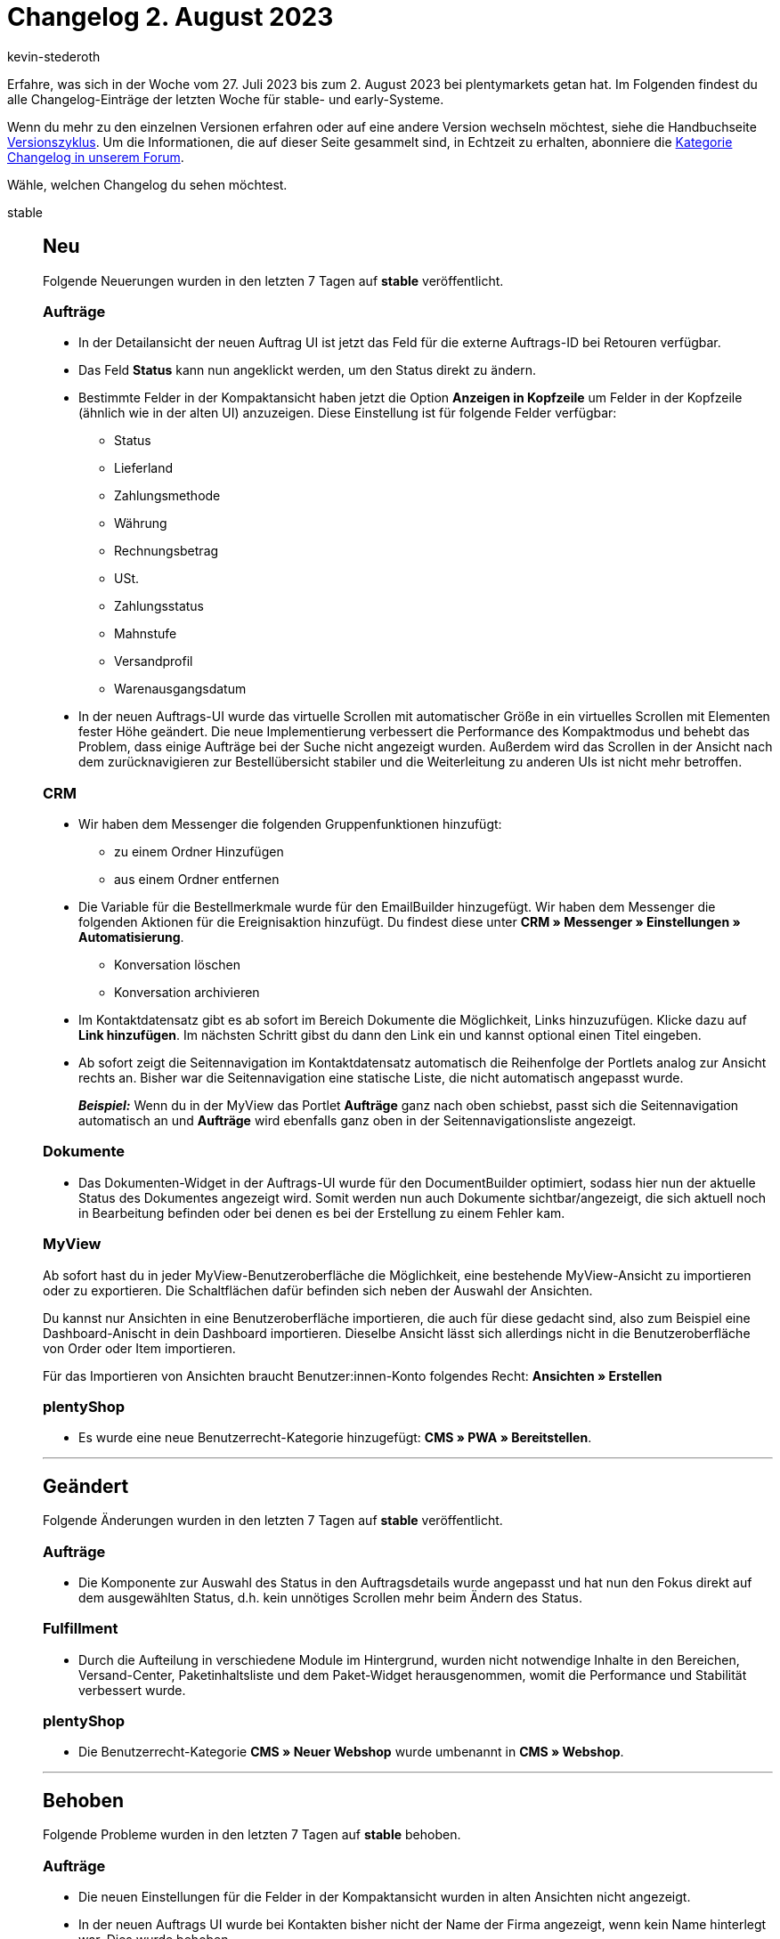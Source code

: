 = Changelog 2. August 2023
:author: kevin-stederoth
:sectnums!:
:page-index: false
:startWeekDate: 27. Juli 2023
:endWeekDate: 2. August 2023

// Ab diesem Eintrag weitermachen: https://forum.plentymarkets.com/t/neue-auftrags-ui-benutzerdefiniertes-auftragsdokument-erstellen-new-order-ui-create-custom-order-document/731395
// Auch diesen Eintrag beachten: https://forum.plentymarkets.com/t/new-order-ui-button-show-stock-in-the-toolbar-neue-auftrags-ui-button-warenbestand-ermitteln-in-der-toolbar/730887

Erfahre, was sich in der Woche vom {startWeekDate} bis zum {endWeekDate} bei plentymarkets getan hat. Im Folgenden findest du alle Changelog-Einträge der letzten Woche für stable- und early-Systeme.

Wenn du mehr zu den einzelnen Versionen erfahren oder auf eine andere Version wechseln möchtest, siehe die Handbuchseite xref:business-entscheidungen:versionszyklus.adoc#[Versionszyklus]. Um die Informationen, die auf dieser Seite gesammelt sind, in Echtzeit zu erhalten, abonniere die link:https://forum.plentymarkets.com/c/changelog[Kategorie Changelog in unserem Forum^].

Wähle, welchen Changelog du sehen möchtest.

[tabs]
====
stable::
+
--

:version: stable

[discrete]
== Neu

Folgende Neuerungen wurden in den letzten 7 Tagen auf *{version}* veröffentlicht.

[discrete]
=== Aufträge

* In der Detailansicht der neuen Auftrag UI ist jetzt das Feld für die externe Auftrags-ID bei Retouren verfügbar.
* Das Feld *Status* kann nun angeklickt werden, um den Status direkt zu ändern.
* Bestimmte Felder in der Kompaktansicht haben jetzt die Option *Anzeigen in Kopfzeile* um Felder in der Kopfzeile (ähnlich wie in der alten UI) anzuzeigen. Diese Einstellung ist für folgende Felder verfügbar:
** Status
** Lieferland
** Zahlungsmethode
** Währung
** Rechnungsbetrag
** USt.
** Zahlungsstatus
** Mahnstufe
** Versandprofil
** Warenausgangsdatum
* In der neuen Auftrags-UI wurde das virtuelle Scrollen mit automatischer Größe in ein virtuelles Scrollen mit Elementen fester Höhe geändert. Die neue Implementierung verbessert die Performance des Kompaktmodus und behebt das Problem, dass einige Aufträge bei der Suche nicht angezeigt wurden. Außerdem wird das Scrollen in der Ansicht nach dem zurücknavigieren zur Bestellübersicht stabiler und die Weiterleitung zu anderen UIs ist nicht mehr betroffen.

[discrete]
=== CRM

* Wir haben dem Messenger die folgenden Gruppenfunktionen hinzufügt:
** zu einem Ordner Hinzufügen
** aus einem Ordner entfernen
* Die Variable für die Bestellmerkmale wurde für den EmailBuilder hinzugefügt.
Wir haben dem Messenger die folgenden Aktionen für die Ereignisaktion hinzufügt. Du findest diese unter *CRM » Messenger » Einstellungen » Automatisierung*.
** Konversation löschen
** Konversation archivieren
* Im Kontaktdatensatz gibt es ab sofort im Bereich Dokumente die Möglichkeit, Links hinzuzufügen. Klicke dazu auf *Link hinzufügen*. Im nächsten Schritt gibst du dann den Link ein und kannst optional einen Titel eingeben.
* Ab sofort zeigt die Seitennavigation im Kontaktdatensatz automatisch die Reihenfolge der Portlets analog zur Ansicht rechts an. Bisher war die Seitennavigation eine statische Liste, die nicht automatisch angepasst wurde.
+
*_Beispiel:_* Wenn du in der MyView das Portlet *Aufträge* ganz nach oben schiebst, passt sich die Seitennavigation automatisch an und *Aufträge* wird ebenfalls ganz oben in der Seitennavigationsliste angezeigt.

[discrete]
=== Dokumente

* Das Dokumenten-Widget in der Auftrags-UI wurde für den DocumentBuilder optimiert, sodass hier nun der aktuelle Status des Dokumentes angezeigt wird. Somit werden nun auch Dokumente sichtbar/angezeigt, die sich aktuell noch in Bearbeitung befinden oder bei denen es bei der Erstellung zu einem Fehler kam.

[discrete]
=== MyView

Ab sofort hast du in jeder MyView-Benutzeroberfläche die Möglichkeit, eine bestehende MyView-Ansicht zu importieren oder zu exportieren. Die Schaltflächen dafür befinden sich neben der Auswahl der Ansichten.

Du kannst nur Ansichten in eine Benutzeroberfläche importieren, die auch für diese gedacht sind, also zum Beispiel eine Dashboard-Anischt in dein Dashboard importieren. Dieselbe Ansicht lässt sich allerdings nicht in die Benutzeroberfläche von Order oder Item importieren.

Für das Importieren von Ansichten braucht Benutzer:innen-Konto folgendes Recht:
*Ansichten » Erstellen*

[discrete]
=== plentyShop

* Es wurde eine neue Benutzerrecht-Kategorie hinzugefügt: *CMS » PWA » Bereitstellen*.

'''

[discrete]
== Geändert

Folgende Änderungen wurden in den letzten 7 Tagen auf *{version}* veröffentlicht.

[discrete]
=== Aufträge

* Die Komponente zur Auswahl des Status in den Auftragsdetails wurde angepasst und hat nun den Fokus direkt auf dem ausgewählten Status, d.h. kein unnötiges Scrollen mehr beim Ändern des Status.

[discrete]
=== Fulfillment

* Durch die Aufteilung in verschiedene Module im Hintergrund, wurden nicht notwendige Inhalte in den Bereichen, Versand-Center, Paketinhaltsliste und dem Paket-Widget herausgenommen, womit die Performance und Stabilität verbessert wurde.

[discrete]
=== plentyShop

* Die Benutzerrecht-Kategorie *CMS » Neuer Webshop* wurde umbenannt in *CMS » Webshop*.

'''

[discrete]
== Behoben

Folgende Probleme wurden in den letzten 7 Tagen auf *{version}* behoben.

[discrete]
=== Aufträge

* Die neuen Einstellungen für die Felder in der Kompaktansicht wurden in alten Ansichten nicht angezeigt.
* In der neuen Auftrags UI wurde bei Kontakten bisher nicht der Name der Firma angezeigt, wenn kein Name hinterlegt war. Dies wurde behoben.
* Die Tab *Aufträge* kann aufgrund einiger Änderungen in der neuen Angular-Version nicht dupliziert werden. Dies wurde behoben. Aufgrund dieser Korrektur wird ein Klick auf die Hauptnavigation *Aufträge* immer auf die neue Bestelloberfläche umgeleitet, ohne dass die Einstellungen *Neue AuftragsUI verwenden und mit anderen Menüs verknüpfen* berücksichtigt werden. Die alte AuftragsUI ist weiterhin über das MouseOver-Menü für Systeme zugänglich, in denen die alte AuftragsUI verfügbar ist.
* Ab jetzt funktioniert der Bearbeitungs-Button in der Auftrags-Detailansicht wieder, um Rechnungsanschriften zu bearbeiten.
* In der neuen Auftrags-UI und der UI zum Anlegen neuer Aufträge wird der Verkaufspreis zurückgesetzt, wenn ein Artikel in den Warenkorb gelegt wird und die Verkaufspreise geändert werden und der dadurch ausgelöste Ladevorgang abgeschlossen war. Dies wurde behoben.

[discrete]
=== CRM

* Bei der Migration von alten E-Mail-Vorlagen in den EmailBuilder kam es zu einem Fehler, sodass in einigen Fällen Sprachen gefehlt haben. Dieser Fehler wurde nun behoben.
* In der Kontakt-UI wurde die Login-URL im plentyShop-Login Portlet nicht aktualisiert, wenn zwischen verschiedenen Kontakten gewechselt wurde. Dieses Verhalten wurde nun behoben.
* Beim Versand einer EmailBuilder-Vorlage über Ereignisaktionen kam es in manchen Fällen vor, dass die Variable `URL zum Artikel` zum falschen Mandanten verlinkt hat. Dieses Verhalten wurde behoben.
* In einigen Fällen kam es vor, dass nach dem Klick auf das Speichern-Symbol die Änderung im Code-Widget nicht gespeichert wurde. Ab sofort kannst du weder auf Speichern noch auf Vorschau klicken, solange der Code-Widget-Editor geöffnet ist (die Schaltflächen für Speichern und Vorschau sind solange ausgegraut). Zusätzlich wird beim Versuch in eine andere Vorlage zu wechseln eine Hinweismeldung angezeigt, wenn der Editor geöffnet ist.

[discrete]
=== Dokumente

* Im DocumentBuilder konnten Ausgabeeinstellungen aus den Vorlageeinstellungen geöffnet aber nicht gespeichert werden, sondern nur in dem Editor selbst. Dies wurde behoben.
* Im DocumentBuilder hat die Variable *Auftragsposition » Lager* statt dem Lagernamen den Inhalt des Lagerobjektes ausgegeben. Dies wurde behoben.

[discrete]
=== Fulfillment

* Im Bereich Versand-Center wurde folgendes Verhalten behoben:
** Das Exportlabel-Icon wurde nicht immer angezeigt
** Beim Wechsel aus der Detailansicht in die Übersicht wurden die Suchergebnisse verändert
** Icons für den nachträglichen Download von Versandlabel verschwindet nach kurzer Zeit in der Detailansicht
** Die Paketnummer wird nach Stornierung/Zurücksetzen der Sendung nicht gelöscht (noch sichtbar beim Bearbeiten eines Paketes)
* Im Paket-Widget wurden die Einstellungen von *Titel* und *Portlet einklappen* nicht übernommen. Dieses Verhalten wurde behoben.

[discrete]
=== MyView

* Durch einen Fehler in der Zuordnung von MyViews konnte es passieren, dass beim Wechsel zwischen verschiedenen Ansichten (bspw. Wechsel von Order compact UI auf Order detailview) nicht die korrekten MyView-Sets zur Auswahl angezeigt wurden. Dieses Verhalten ist nun gefixt.
* Beim Wechseln von der compactView auf die detailView, und andersherum, in der neuen Order-UI konnte es sein, dass die falsche, mit der Rolle verknüpfte, myView geladen wurde. Dieses Verhalten ist nun behoben.

[discrete]
=== plentyBase

* Wenn man in der plentyWarehouse App keine Wagenkennung eingegeben hat, also das Feld der Wagenkennen leer blieb. Konnte es beim lösen der Wagenkennung an der Pickliste über den Prozess zu einem Fehler kommen. Dieser Fehlern wurde behoben.

[discrete]
=== plentyBI

* Beim Öffnen des Bearbeitungsmodus im Menü *plentysystems Logo (Start) » Dashboard* wurden bereits auf dem Dashboard vorhandene Elemente ohne Inhalt dargestellt. Somit war es nicht möglich, die Einstellungen für diese Elemente zu ändern. Dieses Verhalten wurde behoben.

'''

[discrete]
== Gelöscht

Folgende Funktionalität wurde in den letzten 7 Tagen auf *{version}* gelöscht.

[discrete]
=== Amazon

* Der temporäre Prozess link:https://forum.plentymarkets.com/t/717722[zur Identifizierung unvollständiger FBA-Aufträge], zusammenhängende Berichte und Oberflächen werden jetzt wieder entfernt, da diese nicht mehr benötigt werden.

--

early::
+
--

:version: early

[discrete]
== Neu

Folgende Neuerungen wurden in den letzten 7 Tagen auf *{version}* veröffentlicht.

[discrete]
=== Artikel (Neue UI)

* Die Spaltenbreite in den restlichen Tabellen der neuen Artikel UI ist jetzt konfigurierbar. Für neue User muss sie eventuell einmalig eingestellt werden, wie gewünscht.

[discrete]
=== Aufträge

* Das Versenden von E-Mails steht in der neuen Auftrags-UI jetzt auch als Menüfunktion zur Verfügung.

'''

[discrete]
== Geändert

Folgende Änderungen wurden in den letzten 7 Tagen auf *{version}* veröffentlicht.

[discrete]
=== Artikel (Neue UI)

* Der CrossSelling-Typ *Konfigurator* wurde ausgeblendet. Er wurde unbeabsichtigt in der neuen Artikel-UI angezeigt.

[discrete]
=== CRM

* Im Messenger wurden folgende Änderungen vorgenommen:
** *Meine Ordner* ist nun immer sichtbar
** Die Schaltfläche *Neuen Ordner hinzufügen* befindet sich nun im Kontext-Menü von *Meine Ordner*
** *Angeheftete Konversationen* ist nun immer sichtbar
** Die Icons für *Meine Ordner*, *Angeheftete Konversationen* und *Konversation lösen* wurden geändert
** Das Laden von angehefteten Konversationen wurde verbessert

[discrete]
=== Dokumente

* Dokumenttypen die für die Erstellung im DocumentBuilder aktiviert sind können nicht mehr über die UI unter *Aufträge » Fulfillment* generiert werden. Für die betroffenen Dokumenttypen wird hier nun ein Hinweis angezeigt und die Aktion zum Erstellen ist nicht mehr vorhanden.
+
Die Erstellung von Dokumenten für eine Liste von Aufträgen ist über eine Gruppenfunktion in der Auftrags-UI weiterhin möglich. Eine Gruppenfunktion um Dokumente zu einem PDF zusammenzuführen wird in naher Zukunft folgen um hier den gleichen Funktionsumfang sicherzustellen.

[discrete]
=== Netto

Der Katalog von Netto wurde um folgende Funktionen und Felder erweitert:

. Separate kanalspezifische Felder für Netto und Marktkauf:
** Preis
** Provision
** Lieferzeit
** Grundpreis: Verkaufspreis
** Grundpreis: Einheit
** Grundpreis: Menge
** Alter Preis
** Kategorien
. Neue Steuerklasse: 0% (Solarprodukte)
. Neue Felder für EAR-Bestimmungen:
** WEEE_Pflicht
** EAR_Kategorie
** EAR_Marke
** WEEE_Nummer
. Asynchroner Bilderupload: Der Upload der Bilder auf den SFTP in einen Microservice ausgelagert. Dadurch schlägt sich der zeitintensive Upload nicht mehr den täglichen Cron-Prozess nieder und findet nachgelagert zur Übertragung der Produktdatei statt.

Der Nutzung des Katalogs steht damit nichts mehr im Wege.

[IMPORTANT]
.To-Do
======
Um den Katalog zu nutzen, muss man mindestens einen Katalog anlegen, mappen, aktivieren und kann dann unter *Einrichtung » Märkte » Netto eStores » Tab: Einstellungen* über die Optionen *Artikelexport aktivieren* und *Bestandsabgleich aktivieren* und den neuen Auswahlwert *Ja (Katalog)* diese separat umstellen.
======

'''

[discrete]
== Behoben

Folgende Probleme wurden in den letzten 7 Tagen auf *{version}* behoben.

[discrete]
=== Aufträge

* Die folgenden Korrekturen wurden zur Tabelle der Auftragspositionen und zur Tabelle des Warenkorbs hinzugefügt:
** Die Eigenschaften der Bestellpositionen wurden in der Artikeltabelle und in der Tabelle des Warenkorbs auf der Grundlage der Speicherreihenfolge sortiert. Dies wurde behoben.
** Die Eigenschaften der Auftragspositionen konnten im dritten Schritt der Benutzeroberfläche zum Anlegen eines neuen Auftrags nicht aufgeklappt werden. Dies wurde behoben.

+
Die Korrekturen sind sowohl für die neue Benutzeroberfläche zum Anlegen von Aufträgen als auch für die neue Benutzeroberfläche für Aufträge verfügbar.
* Beim Zurücksetzen des Warenausgangs über die neue Auftrags UI wurde der Benutzer nicht in den Warenbewegungen der Variante angezeigt. Dies wurde behoben.
* In der neuen Auftrags-UI erlaubt die Datumsauswahl bei der Dokumentenerstellung nicht die Eingabe des richtigen Formats für die Lokalisierung. Dies wurde behoben.
* In der Benutzeroberfläche für das Anlegen neuer Aufträge und in der Benutzeroberfläche für das Bearbeiten von Auftragspositionen wurde bei schnellen Änderungen der Artikelmenge mehrerer Artikel die Menge manchmal durch den im Hintergrund ausgeführten Preview-Aufruf zurückgesetzt. Dies wurde behoben und die bearbeitbaren Felder sind nun deaktiviert, während des Aufrufs der Auftragsvorschau.
* Wenn in der neuen Auftrags-UI versucht wird einen Unterauftrag in einem duplizierten Auftrags-Tab zu erstellen, wurde die Erstellung des Kinderauftrags im ersten Auftrags-Tab durchgeführt und nicht in dem, in dem der Prozess gestartet wurde. Dies wurde behoben.
* Wenn man in der neuen Auftrags-UI vom Dashboard zur Auftragsübersicht navigiert und von der Kompaktansicht zur Listenansicht wechselt, erscheint eine weiße Seite. Dies wurde behoben.
* In der neuen Benutzeroberfläche für Aufträge gingen beim Wechsel zwischen der Kompaktansicht und der Listenansicht die Suchparameter verloren. Dies wurde behoben.
* In der neuen Auftrags-UI bekommen Bundleartikel nicht die richtigen Preise und Mehrwertsteuer, wenn die Einstellung *Bundlespositionen im Bestellprozess durch die Basisartikel ersetzen* aktiviert ist. Dies wurde behoben.
* Es kam zu einem Fehler wenn kein Einkaufspreis gesetzt ist. Dieses Verhalten wurde behoben.
* In der neuen Auftrags-UI können die Bookmarks für einen Datumsfilter mit dem Operator *zwischen* jetzt wieder gespeichert werden.
* Das Zahlungs-Widget wird in der neuen Auftrags-UI jetzt auch für Sammelaufträge in den Auftragsdetails angezeigt.
* Verschiedene Buttons, wie z.B. der Button zum Kopieren von Aufträgen, wurden so angepasst, dass bei mehrfachem Drücken keine doppelten Auftäge erzeugt werden.
* Datumsfilter funktioniert nun wieder nachdem man beispielsweise von einer anderen UI wie dem Dashboard zur Auftragsübersicht weitergeleitet wurde.

[discrete]
=== CRM

* Beim Einrichten des E-Mail-Kontos ist es nun auch erlaubt, im Feld für den Namen des Absenders Sonderzeichen zu verwenden.

--

Plugin-Updates::
+
--
Folgende Plugins wurden in den letzten 7 Tagen in einer neuen Version auf plentyMarketplace veröffentlicht:

.Plugin-Updates
[cols="2, 1, 2"]
|===
|Plugin-Name |Version |To-do

|link:https://marketplace.plentymarkets.com/b2bshop_6574[B2B Shop^]
|1.7.3
|-

|link:https://marketplace.plentymarkets.com/pluginsolutetracking_55135[billiger.de Tracking Plugin^]
|1.0.5
|-

|link:https://marketplace.plentymarkets.com/blog_6103[Blog^]
|2.1.0
|-

|link:https://marketplace.plentymarkets.com/elasticexportidealode_4723[idealo.de^]
|3.4.8
|-

|link:https://marketplace.plentymarkets.com/limango_7023[limango^]
|1.5.5
|-

|link:https://marketplace.plentymarkets.com/metro_6600[Metro^]
|2.3.5
|-

|link:https://marketplace.plentymarkets.com/mirakl_6917[Mirakl Connector^]
|1.4.2
|-

|link:https://marketplace.plentymarkets.com/mollie_6272[Mollie^]
|2.8.29
|-

|link:https://marketplace.plentymarkets.com/newsfeedwidget_55031[Newsfeed Widget^]
|2.1.0
|-

|link:https://marketplace.plentymarkets.com/paypal_4690[PayPal Checkout^]
|6.3.6
|-

|link:https://marketplace.plentymarkets.com/shopifytoolbox_55341[Shopify Toolbox - Erweiterung der Shopify Schnittstelle^]
|1.0.2
|-

|===

Wenn du dir weitere neue oder aktualisierte Plugins anschauen möchtest, findest du eine link:https://marketplace.plentymarkets.com/plugins?sorting=variation.createdAt_desc&page=1&items=50[Übersicht direkt auf plentyMarketplace^].

--

Warehouse-App::
+
--

[discrete]
== Neu

Folgende Neuerungen wurden in Version 1.0.21 der *plentymarkets Warehouse App* veröffentlicht.

* Innerhalb der Funktion *Einzelkommissionierung* wird beim Fokus auf ein Suchfeld und anschließendem Scannen der entsprechenden Auftragsinformation der Suchvorgang jetzt automatisch gestartet.

'''

[discrete]
== Geändert

Folgende Änderungen wurden in Version 1.0.21 der *plentymarkets Warehouse App* veröffentlicht.

* Die Formulierung von Fehlermeldungen im Fall von fehlenden Benutzerrechten wurde von *Anzeigen* zu *Lesen* geändert.

'''

[discrete]
=== Behoben

Folgende Probleme wurden in Version 1.0.21 der *plentymarkets Warehouse App* behoben.

* Beim Laden der Auftragspositionen einer Nachbestellung innerhalb der Funktion Wareneingang konnte es zu einem Fehler kommen. Dieser Fehler verhinderte, dass die Auftragspositionen korrekt angezeigt wurden. Dieses Verhalten wurde behoben.

--

====

